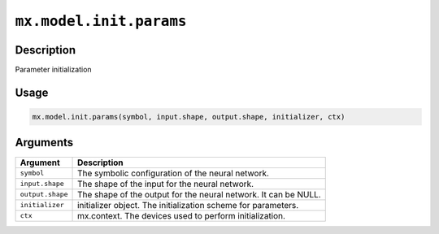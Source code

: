 

``mx.model.init.params``
================================================

Description
----------------------

Parameter initialization

Usage
----------

.. code:: r

	mx.model.init.params(symbol, input.shape, output.shape, initializer, ctx)

Arguments
------------------

+----------------------------------------+------------------------------------------------------------+
| Argument                               | Description                                                |
+========================================+============================================================+
| ``symbol``                             | The symbolic configuration of the neural network.          |
+----------------------------------------+------------------------------------------------------------+
| ``input.shape``                        | The shape of the input for the neural network.             |
+----------------------------------------+------------------------------------------------------------+
| ``output.shape``                       | The shape of the output for the neural network. It can be  |
|                                        | NULL.                                                      |
+----------------------------------------+------------------------------------------------------------+
| ``initializer``                        | initializer object. The initialization scheme for          |
|                                        | parameters.                                                |
+----------------------------------------+------------------------------------------------------------+
| ``ctx``                                | mx.context. The devices used to perform initialization.    |
+----------------------------------------+------------------------------------------------------------+



